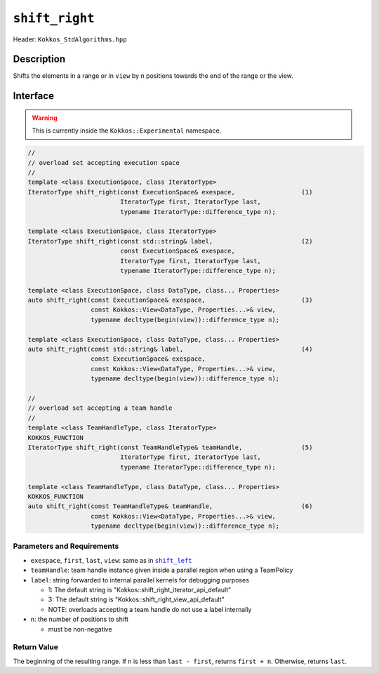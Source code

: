 ``shift_right``
===============

Header: ``Kokkos_StdAlgorithms.hpp``

Description
-----------

Shifts the elements in a range or in ``view`` by ``n`` positions towards the end of the range or the view.

Interface
---------

.. warning:: This is currently inside the ``Kokkos::Experimental`` namespace.

.. code-block:: cpp

   //
   // overload set accepting execution space
   //
   template <class ExecutionSpace, class IteratorType>
   IteratorType shift_right(const ExecutionSpace& exespace,                  (1)
                            IteratorType first, IteratorType last,
                            typename IteratorType::difference_type n);

   template <class ExecutionSpace, class IteratorType>
   IteratorType shift_right(const std::string& label,                        (2)
                            const ExecutionSpace& exespace,
                            IteratorType first, IteratorType last,
                            typename IteratorType::difference_type n);

   template <class ExecutionSpace, class DataType, class... Properties>
   auto shift_right(const ExecutionSpace& exespace,                          (3)
                    const Kokkos::View<DataType, Properties...>& view,
                    typename decltype(begin(view))::difference_type n);

   template <class ExecutionSpace, class DataType, class... Properties>
   auto shift_right(const std::string& label,                                (4)
                    const ExecutionSpace& exespace,
                    const Kokkos::View<DataType, Properties...>& view,
                    typename decltype(begin(view))::difference_type n);

   //
   // overload set accepting a team handle
   //
   template <class TeamHandleType, class IteratorType>
   KOKKOS_FUNCTION
   IteratorType shift_right(const TeamHandleType& teamHandle,                (5)
                            IteratorType first, IteratorType last,
                            typename IteratorType::difference_type n);

   template <class TeamHandleType, class DataType, class... Properties>
   KOKKOS_FUNCTION
   auto shift_right(const TeamHandleType& teamHandle,                        (6)
                    const Kokkos::View<DataType, Properties...>& view,
                    typename decltype(begin(view))::difference_type n);

Parameters and Requirements
~~~~~~~~~~~~~~~~~~~~~~~~~~~

.. |ShiftLeft| replace:: ``shift_left``
.. _ShiftLeft: ./StdShiftLeft.html

- ``exespace``, ``first``, ``last``, ``view``: same as in |ShiftLeft|_

- ``teamHandle``: team handle instance given inside a parallel region when using a TeamPolicy

- ``label``: string forwarded to internal parallel kernels for debugging purposes

  - 1: The default string is "Kokkos::shift_right_iterator_api_default"

  - 3: The default string is "Kokkos::shift_right_view_api_default"

  - NOTE: overloads accepting a team handle do not use a label internally

- ``n``: the number of positions to shift

  - must be non-negative

Return Value
~~~~~~~~~~~~

The beginning of the resulting range. If ``n`` is less than ``last - first``, returns ``first + n``. Otherwise, returns ``last``.
